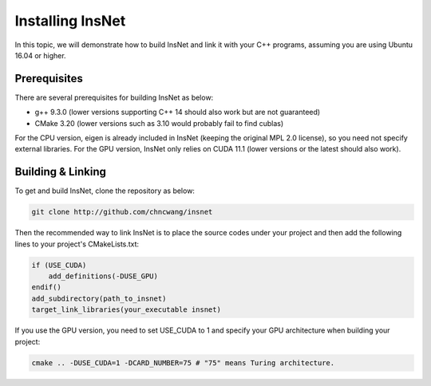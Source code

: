 Installing InsNet
==================

In this topic, we will demonstrate how to build InsNet and link it with your C++ programs, assuming you are using Ubuntu 16.04 or higher.

Prerequisites
-------------

There are several prerequisites for building InsNet as below:

- g++ 9.3.0 (lower versions supporting C++ 14 should also work but are not guaranteed)
- CMake 3.20 (lower versions such as 3.10 would probably fail to find cublas)

For the CPU version, eigen is already included in InsNet (keeping the original MPL 2.0 license), so you need not specify external libraries. For the GPU version, InsNet only relies on CUDA 11.1 (lower versions or the latest should also work).

Building & Linking
------------------

To get and build InsNet, clone the repository as below:

.. code-block:: console

    git clone http://github.com/chncwang/insnet

Then the recommended way to link InsNet is to place the source codes under your project and then add the following lines to your project's CMakeLists.txt:

.. code-block:: cmake

    if (USE_CUDA)
        add_definitions(-DUSE_GPU)
    endif()
    add_subdirectory(path_to_insnet)
    target_link_libraries(your_executable insnet)

If you use the GPU version, you need to set USE_CUDA to 1 and specify your GPU architecture when building your project:

.. code-block:: console

    cmake .. -DUSE_CUDA=1 -DCARD_NUMBER=75 # "75" means Turing architecture.

